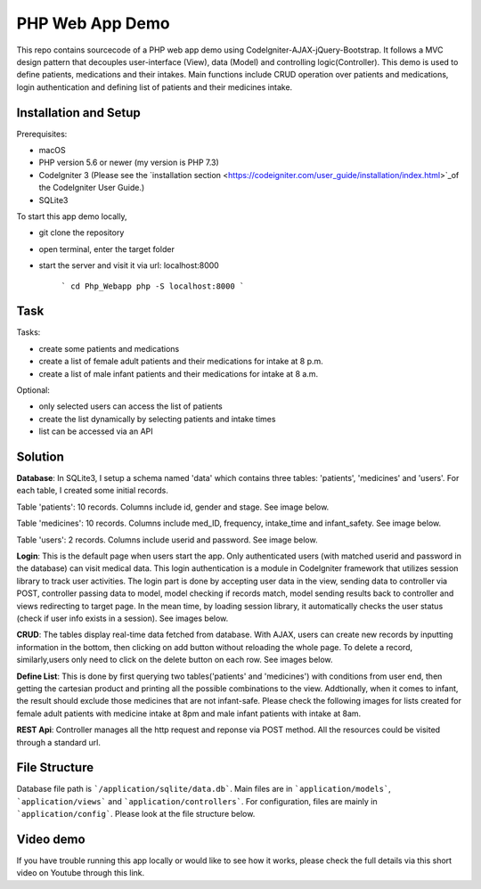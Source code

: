 ###################
PHP Web App Demo
###################

This repo contains sourcecode of a PHP web app demo using Codelgniter-AJAX-jQuery-Bootstrap. It follows a
MVC design pattern that decouples user-interface (View), data (Model) and controlling logic(Controller). This demo is used 
to define patients, medications and their intakes. Main functions include CRUD operation over patients and medications, login authentication and
defining list of patients and their medicines intake.


*******************
Installation and Setup
*******************
Prerequisites:

- macOS
- PHP version 5.6 or newer (my version is PHP 7.3)
- Codelgniter 3 (Please see the `installation section <https://codeigniter.com/user_guide/installation/index.html>`_of the CodeIgniter User Guide.)
- SQLite3

To start this app demo locally, 

- git clone the repository
- open terminal, enter the target folder
- start the server and visit it via url: localhost:8000

            ```
            cd Php_Webapp
            php -S localhost:8000
            ```


*******************
Task
*******************

Tasks:

-  create some patients and medications
-  create a list of female adult patients and their medications for intake at 8 p.m.
-  create a list of male infant patients and their medications for intake at 8 a.m.

Optional:

-  only selected users can access the list of patients
-  create the list dynamically by selecting patients and intake times
-  list can be accessed via an API

*******************
Solution
*******************
**Database**: In SQLite3, I setup a schema named 'data' which contains three tables: 'patients', 'medicines' and 'users'.
For each table, I created some initial records.

Table 'patients': 10 records. Columns include id, gender and stage. See image below.

.. image:: img/data_patients.png
   :width: 350

Table 'medicines': 10 records. Columns include med_ID, frequency, intake_time and infant_safety. See image below.

.. image:: img/data_medicines.png
   :width: 350


Table 'users': 2 records. Columns include userid and password. See image below.

.. image:: img/data_users.png
   :width: 350

**Login**: This is the default page when users start the app. Only authenticated users (with matched userid and password in the database) can visit medical data. This login authentication is a module in Codelgniter framework that utilizes session library to track user activities. The login part is done by accepting user data in the view, sending data to controller via POST, controller passing data to model, model checking if records match, model sending results back to controller and views redirecting to target page. In the mean time, by loading session library, it automatically checks the user status (check if user info exists in a session). See images below.

.. image:: img/login_page.png
   :width: 500

.. image:: img/login_success.png
   :width:500

**CRUD**: The tables display real-time data fetched from database. With AJAX, users can create new records by inputting information in the bottom, then clicking on add button without reloading the whole page. To delete a record, similarly,users only need to click on the delete button on each row. See images below.

.. image:: img/Patient_display.png
   :width:500

.. image:: img/Patient_created.png
   :width:500

.. image:: img/Medicine_display.png
   :width:500

.. image:: img/Medicine_created.png
   :width:500

**Define List**: This is done by first querying two tables('patients' and 'medicines') with conditions from user end, then getting the cartesian product and printing all the possible combinations to the view. Addtionally, when it comes to infant, the result should exclude those medicines that are not infant-safe. Please check the following images for lists created for female adult patients with medicine intake at 8pm and male infant patients with intake at 8am.

.. image:: img/List_female_adult_8pm.png
   :width:500

.. image:: img/List_male_infant_8am.png
   :width:500

**REST Api**: Controller manages all the http request and reponse via POST method. All the resources could be visited through a standard url.


*******************
File Structure
*******************
Database file path is ```/application/sqlite/data.db```. Main files are in ```application/models```, ```application/views``` and ```application/controllers```.  
For configuration, files are mainly in ```application/config```. Please look at the file structure below.

*******************
Video demo
*******************
If you have trouble running this app locally or would like to see how it works, please check the full details via this short video on Youtube through this link. 

